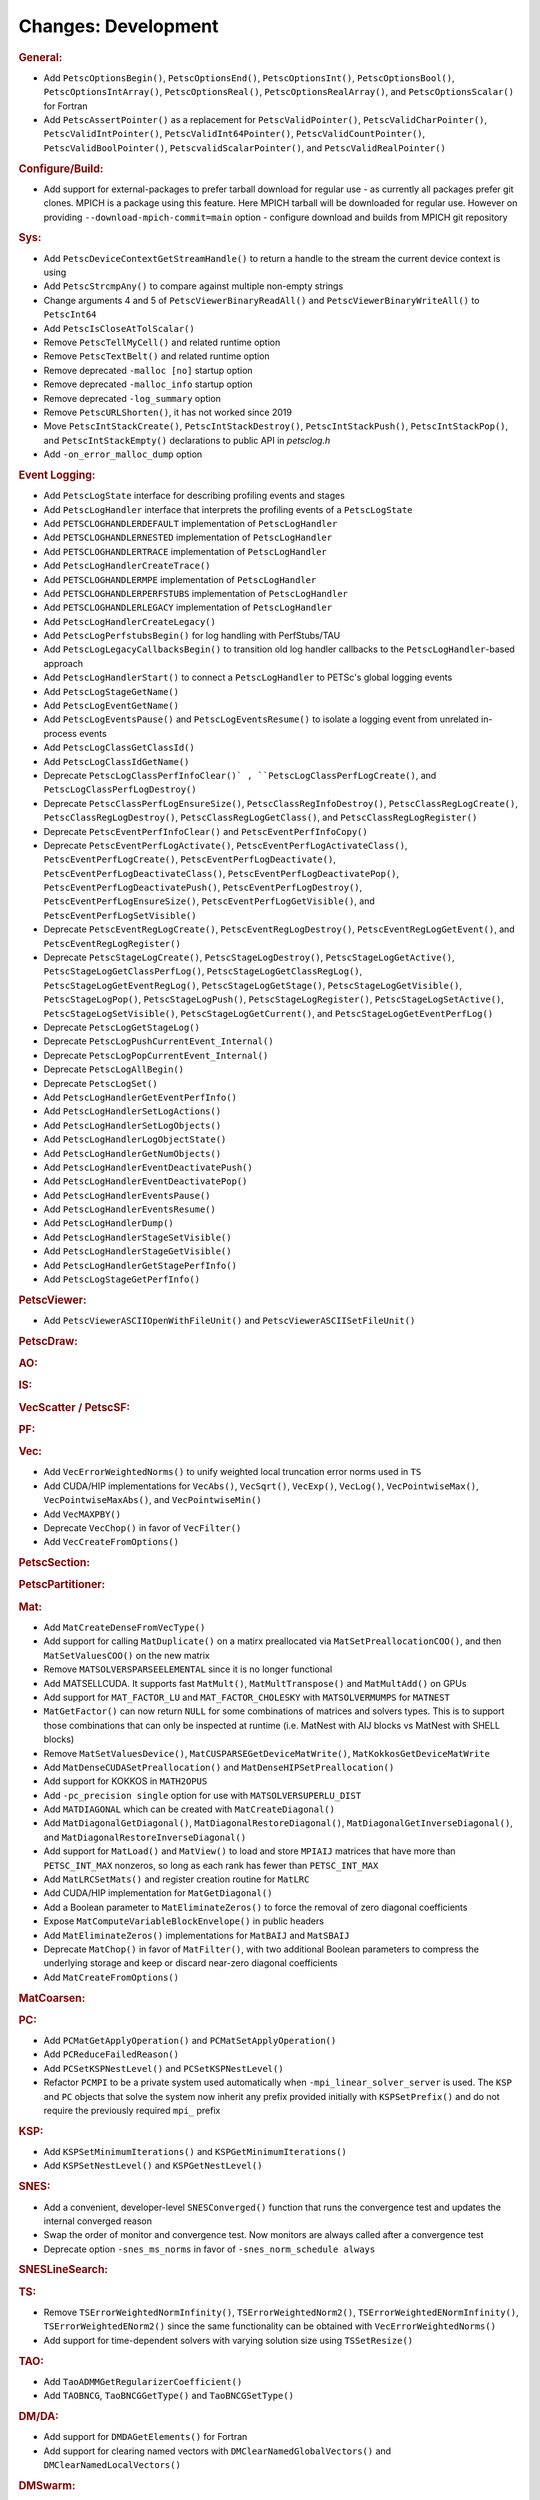 ====================
Changes: Development
====================

..
   STYLE GUIDELINES:
   * Capitalize sentences
   * Use imperative, e.g., Add, Improve, Change, etc.
   * Don't use a period (.) at the end of entries
   * If multiple sentences are needed, use a period or semicolon to divide sentences, but not at the end of the final sentence

.. rubric:: General:

- Add ``PetscOptionsBegin()``, ``PetscOptionsEnd()``, ``PetscOptionsInt()``, ``PetscOptionsBool()``, ``PetscOptionsIntArray()``,
  ``PetscOptionsReal()``, ``PetscOptionsRealArray()``, and ``PetscOptionsScalar()`` for Fortran
- Add ``PetscAssertPointer()`` as a replacement for ``PetscValidPointer()``, ``PetscValidCharPointer()``, ``PetscValidIntPointer()``, ``PetscValidInt64Pointer()``, ``PetscValidCountPointer()``, ``PetscValidBoolPointer()``, ``PetscvalidScalarPointer()``, and ``PetscValidRealPointer()``

.. rubric:: Configure/Build:

- Add support for external-packages to prefer tarball download for regular use - as currently all packages  prefer git clones. MPICH is a package using this feature. Here MPICH tarball will be downloaded for regular use. However on providing ``--download-mpich-commit=main`` option - configure download and builds from MPICH git repository

.. rubric:: Sys:

- Add ``PetscDeviceContextGetStreamHandle()`` to return a handle to the stream the current device context is using
- Add ``PetscStrcmpAny()`` to compare against multiple non-empty strings
- Change arguments 4 and 5 of ``PetscViewerBinaryReadAll()`` and ``PetscViewerBinaryWriteAll()`` to ``PetscInt64``
- Add ``PetscIsCloseAtTolScalar()``
- Remove ``PetscTellMyCell()`` and related runtime option
- Remove ``PetscTextBelt()`` and related runtime option
- Remove deprecated ``-malloc [no]`` startup option
- Remove deprecated ``-malloc_info`` startup option
- Remove deprecated ``-log_summary`` option
- Remove ``PetscURLShorten()``, it has not worked since 2019
- Move ``PetscIntStackCreate()``, ``PetscIntStackDestroy()``, ``PetscIntStackPush()``, ``PetscIntStackPop()``, and ``PetscIntStackEmpty()`` declarations to public API in `petsclog.h`
- Add ``-on_error_malloc_dump`` option

.. rubric:: Event Logging:

- Add ``PetscLogState`` interface for describing profiling events and stages
- Add ``PetscLogHandler`` interface that interprets the profiling events of a ``PetscLogState``
- Add ``PETSCLOGHANDLERDEFAULT`` implementation of ``PetscLogHandler``
- Add ``PETSCLOGHANDLERNESTED`` implementation of ``PetscLogHandler``
- Add ``PETSCLOGHANDLERTRACE`` implementation of ``PetscLogHandler``
- Add ``PetscLogHandlerCreateTrace()``
- Add ``PETSCLOGHANDLERMPE`` implementation of ``PetscLogHandler``
- Add ``PETSCLOGHANDLERPERFSTUBS`` implementation of ``PetscLogHandler``
- Add ``PETSCLOGHANDLERLEGACY`` implementation of ``PetscLogHandler``
- Add ``PetscLogHandlerCreateLegacy()``
- Add ``PetscLogPerfstubsBegin()`` for log handling with PerfStubs/TAU
- Add ``PetscLogLegacyCallbacksBegin()`` to transition old log handler callbacks to the ``PetscLogHandler``-based approach
- Add ``PetscLogHandlerStart()`` to connect a ``PetscLogHandler`` to PETSc's global logging events
- Add ``PetscLogStageGetName()``
- Add ``PetscLogEventGetName()``
- Add ``PetscLogEventsPause()`` and ``PetscLogEventsResume()`` to isolate a logging event from unrelated in-process events
- Add ``PetscLogClassGetClassId()``
- Add ``PetscLogClassIdGetName()``
- Deprecate ``PetscLogClassPerfInfoClear()` , ``PetscLogClassPerfLogCreate()``, and ``PetscLogClassPerfLogDestroy()``
- Deprecate ``PetscClassPerfLogEnsureSize()``, ``PetscClassRegInfoDestroy()``, ``PetscClassRegLogCreate()``, ``PetscClassRegLogDestroy()``, ``PetscClassRegLogGetClass()``, and ``PetscClassRegLogRegister()``
- Deprecate ``PetscEventPerfInfoClear()`` and ``PetscEventPerfInfoCopy()``
- Deprecate ``PetscEventPerfLogActivate()``, ``PetscEventPerfLogActivateClass()``, ``PetscEventPerfLogCreate()``, ``PetscEventPerfLogDeactivate()``, ``PetscEventPerfLogDeactivateClass()``, ``PetscEventPerfLogDeactivatePop()``, ``PetscEventPerfLogDeactivatePush()``, ``PetscEventPerfLogDestroy()``, ``PetscEventPerfLogEnsureSize()``, ``PetscEventPerfLogGetVisible()``, and ``PetscEventPerfLogSetVisible()``
- Deprecate ``PetscEventRegLogCreate()``, ``PetscEventRegLogDestroy()``, ``PetscEventRegLogGetEvent()``, and ``PetscEventRegLogRegister()``
- Deprecate ``PetscStageLogCreate()``, ``PetscStageLogDestroy()``, ``PetscStageLogGetActive()``, ``PetscStageLogGetClassPerfLog()``, ``PetscStageLogGetClassRegLog()``, ``PetscStageLogGetEventRegLog()``, ``PetscStageLogGetStage()``, ``PetscStageLogGetVisible()``, ``PetscStageLogPop()``, ``PetscStageLogPush()``, ``PetscStageLogRegister()``, ``PetscStageLogSetActive()``, ``PetscStageLogSetVisible()``, ``PetscStageLogGetCurrent()``, and ``PetscStageLogGetEventPerfLog()``
- Deprecate ``PetscLogGetStageLog()``
- Deprecate ``PetscLogPushCurrentEvent_Internal()``
- Deprecate ``PetscLogPopCurrentEvent_Internal()``
- Deprecate ``PetscLogAllBegin()``
- Deprecate ``PetscLogSet()``
- Add ``PetscLogHandlerGetEventPerfInfo()``
- Add ``PetscLogHandlerSetLogActions()``
- Add ``PetscLogHandlerSetLogObjects()``
- Add ``PetscLogHandlerLogObjectState()``
- Add ``PetscLogHandlerGetNumObjects()``
- Add ``PetscLogHandlerEventDeactivatePush()``
- Add ``PetscLogHandlerEventDeactivatePop()``
- Add ``PetscLogHandlerEventsPause()``
- Add ``PetscLogHandlerEventsResume()``
- Add ``PetscLogHandlerDump()``
- Add ``PetscLogHandlerStageSetVisible()``
- Add ``PetscLogHandlerStageGetVisible()``
- Add ``PetscLogHandlerGetStagePerfInfo()``
- Add ``PetscLogStageGetPerfInfo()``

.. rubric:: PetscViewer:

- Add ``PetscViewerASCIIOpenWithFileUnit()`` and ``PetscViewerASCIISetFileUnit()``

.. rubric:: PetscDraw:

.. rubric:: AO:

.. rubric:: IS:

.. rubric:: VecScatter / PetscSF:

.. rubric:: PF:

.. rubric:: Vec:

- Add ``VecErrorWeightedNorms()`` to unify weighted local truncation error norms used in ``TS``
- Add CUDA/HIP implementations for ``VecAbs()``, ``VecSqrt()``, ``VecExp()``, ``VecLog()``, ``VecPointwiseMax()``, ``VecPointwiseMaxAbs()``, and ``VecPointwiseMin()``
- Add ``VecMAXPBY()``
- Deprecate ``VecChop()`` in favor of ``VecFilter()``
- Add ``VecCreateFromOptions()``

.. rubric:: PetscSection:

.. rubric:: PetscPartitioner:

.. rubric:: Mat:

- Add ``MatCreateDenseFromVecType()``
- Add support for calling ``MatDuplicate()`` on a matirx preallocated via ``MatSetPreallocationCOO()``, and then ``MatSetValuesCOO()`` on the new matrix
- Remove ``MATSOLVERSPARSEELEMENTAL`` since it is no longer functional
- Add MATSELLCUDA. It supports fast ``MatMult()``, ``MatMultTranspose()`` and ``MatMultAdd()`` on GPUs
- Add support for ``MAT_FACTOR_LU`` and ``MAT_FACTOR_CHOLESKY`` with ``MATSOLVERMUMPS`` for ``MATNEST``
- ``MatGetFactor()`` can now return ``NULL`` for some combinations of matrices and solvers types. This is to support those combinations that can only be inspected at runtime (i.e. MatNest with AIJ blocks vs MatNest with SHELL blocks)
- Remove ``MatSetValuesDevice()``, ``MatCUSPARSEGetDeviceMatWrite()``, ``MatKokkosGetDeviceMatWrite``
- Add ``MatDenseCUDASetPreallocation()`` and ``MatDenseHIPSetPreallocation()``
- Add support for KOKKOS in ``MATH2OPUS``
- Add ``-pc_precision single`` option for use with ``MATSOLVERSUPERLU_DIST``
- Add ``MATDIAGONAL`` which can be created with ``MatCreateDiagonal()``
- Add ``MatDiagonalGetDiagonal()``, ``MatDiagonalRestoreDiagonal()``, ``MatDiagonalGetInverseDiagonal()``, and ``MatDiagonalRestoreInverseDiagonal()``
- Add support for ``MatLoad()`` and ``MatView()`` to load and store ``MPIAIJ`` matrices that have more than ``PETSC_INT_MAX`` nonzeros, so long as each rank has fewer than ``PETSC_INT_MAX``
- Add ``MatLRCSetMats()`` and register creation routine for ``MatLRC``
- Add CUDA/HIP implementation for ``MatGetDiagonal()``
- Add a Boolean parameter to ``MatEliminateZeros()`` to force the removal of zero diagonal coefficients
- Expose ``MatComputeVariableBlockEnvelope()`` in public headers
- Add ``MatEliminateZeros()`` implementations for ``MatBAIJ`` and ``MatSBAIJ``
- Deprecate ``MatChop()`` in favor of ``MatFilter()``, with two additional Boolean parameters to compress the underlying storage and keep or discard near-zero diagonal coefficients
- Add ``MatCreateFromOptions()``

.. rubric:: MatCoarsen:

.. rubric:: PC:

- Add ``PCMatGetApplyOperation()`` and ``PCMatSetApplyOperation()``
- Add ``PCReduceFailedReason()``
- Add ``PCSetKSPNestLevel()`` and ``PCSetKSPNestLevel()``
- Refactor ``PCMPI`` to be a private system used automatically when ``-mpi_linear_solver_server`` is used. The ``KSP`` and ``PC`` objects that solve the system now inherit any prefix provided
  initially with ``KSPSetPrefix()`` and do not require the previously required ``mpi_`` prefix

.. rubric:: KSP:

- Add ``KSPSetMinimumIterations()`` and ``KSPGetMinimumIterations()``
- Add ``KSPSetNestLevel()`` and ``KSPGetNestLevel()``

.. rubric:: SNES:

- Add a convenient, developer-level ``SNESConverged()`` function that runs the convergence test and updates the internal converged reason
- Swap the order of monitor and convergence test. Now monitors are always called after a convergence test
- Deprecate option ``-snes_ms_norms`` in favor of ``-snes_norm_schedule always``

.. rubric:: SNESLineSearch:

.. rubric:: TS:

- Remove ``TSErrorWeightedNormInfinity()``, ``TSErrorWeightedNorm2()``, ``TSErrorWeightedENormInfinity()``, ``TSErrorWeightedENorm2()`` since the same functionality can be obtained with ``VecErrorWeightedNorms()``
- Add support for time-dependent solvers with varying solution size using ``TSSetResize()``

.. rubric:: TAO:

- Add ``TaoADMMGetRegularizerCoefficient()``
- Add ``TAOBNCG``, ``TaoBNCGGetType()`` and ``TaoBNCGSetType()``

.. rubric:: DM/DA:

- Add support for ``DMDAGetElements()`` for Fortran
- Add support for clearing named vectors with ``DMClearNamedGlobalVectors()`` and ``DMClearNamedLocalVectors()``

.. rubric:: DMSwarm:

.. rubric:: DMPlex:

- Add ``DMPlexTransformExtrudeGetPeriodic()`` and ``DMPlexTransformExtrudeSetPeriodic()``
- Replace ``DMPlexGetGhostCellStratum()`` with ``DMPlexGetCellTypeStratum()``

.. rubric:: FE/FV:

.. rubric:: DMNetwork:

- Add ``DMNetworkViewSetShowRanks()``, ``DMNetworkViewSetViewRanks()``, ``DMNetworkViewSetShowGlobal()``, ``DMNetworkViewSetShowVertices()``, ``DMNetworkViewSetShowNumbering()``

- Add ``-dmnetwork_view_all_ranks`` ``-dmnetwork_view_rank_range`` ``-dmnetwork_view_no_vertices`` ``-dmnetwork_view_no_numbering`` for viewing DMNetworks with the Matplotlib viewer

- Add ``-dmnetwork_view_zoomin_vertices`` ``-dmnetwork_view_zoomin_vertices_padding`` for viewing DMNetworks with the Matplotlib viewer

.. rubric:: DMStag:

.. rubric:: DT:

.. rubric:: Fortran:

- Add ``PetscCheck()`` and ``PetscCheckA()`` for Fortran
- Change ``PETSC_HAVE_FORTRAN`` to ``PETSC_USE_FORTRAN_BINDINGS`` to indicate if PETSc is built with Fortran bindings
